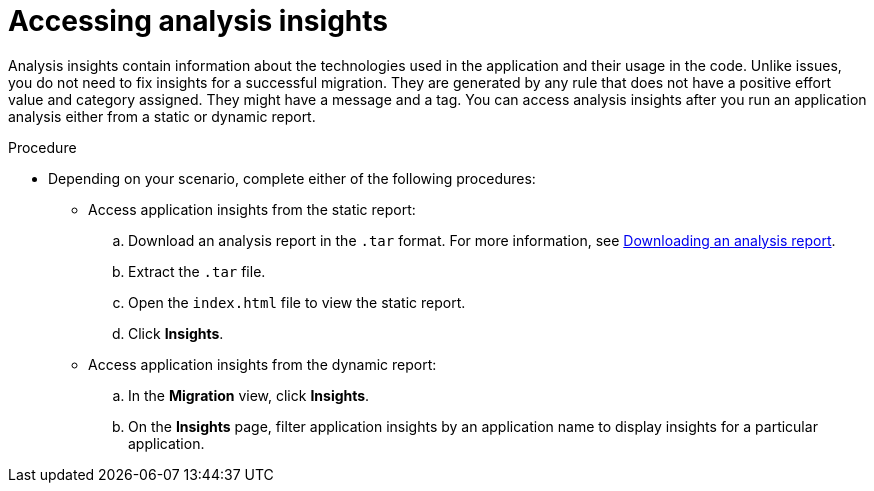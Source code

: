 :_newdoc-version: 2.18.5
:_template-generated: 2025-09-17
:_mod-docs-content-type: PROCEDURE

[id="accessing-analysis-insights_{context}"]
= Accessing analysis insights

Analysis insights contain information about the technologies used in the application and their usage in the code. Unlike issues, you do not need to fix insights for a successful migration. They are generated by any rule that does not have a positive effort value and category assigned. They might have a message and a tag. 
You can access analysis insights after you run an application analysis either from a static or dynamic report.

.Procedure

* Depending on your scenario, complete either of the following procedures:

** Access application insights from the static report:
.. Download an analysis report in the `.tar` format. For more information, see xref:downloading-an-analysis-report_analyzing-applications[Downloading an analysis report].
.. Extract the `.tar` file.
.. Open the `index.html` file to view the static report.
.. Click *Insights*.

** Access application insights from the dynamic report:
.. In the *Migration* view, click *Insights*.
.. On the *Insights* page, filter application insights by an application name to display insights for a particular application.


